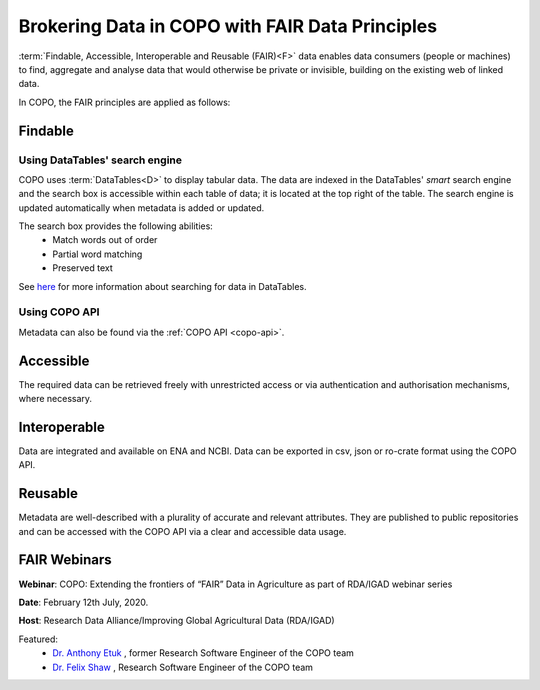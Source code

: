 .. _fair-data-principles:

===================================================
Brokering Data in COPO with FAIR Data Principles
===================================================

:term:`Findable, Accessible, Interoperable and Reusable (FAIR)<F>`  data enables data consumers (people or machines)
to find, aggregate and analyse data that would otherwise be private or invisible, building on the existing web of
linked data.

In COPO, the FAIR principles are applied as follows:

.. raw:: html

   <hr>

----------
Findable
----------

Using DataTables' search engine
~~~~~~~~~~~~~~~~~~~~~~~~~~~~~~~~~~
COPO uses :term:`DataTables<D>` to display tabular data. The data are indexed in the DataTables' *smart* search engine
and the search box is accessible within each table of data; it is located at the top right of the table. The search
engine is updated automatically when metadata is added or updated.

The search box provides the following abilities:
   * Match words out of order
   * Partial word matching
   * Preserved text

See `here <https://datatables.net/reference/api/search()>`__ for more information about searching for data in
DataTables.


Using COPO API
~~~~~~~~~~~~~~~~~~~~
Metadata can also be found via the :ref:`COPO API <copo-api>`.


.. raw:: html

   <hr>

----------
Accessible
----------
The required data can be retrieved freely with unrestricted access or via authentication and authorisation mechanisms,
where necessary.

.. raw:: html

   <hr>

--------------------
Interoperable
--------------------
Data are integrated and available on ENA and NCBI. Data can be exported in csv, json or ro-crate format using
the COPO API.

.. raw:: html

   <hr>

----------
Reusable
----------
Metadata are well-described with a plurality of accurate and relevant attributes. They are published to public
repositories and can be accessed with the COPO API via a clear and accessible data usage.

.. raw:: html

   <hr>

--------------------
FAIR Webinars
--------------------

**Webinar**: COPO: Extending the frontiers of “FAIR” Data in Agriculture as part of RDA/IGAD webinar series

**Date**: February 12th July, 2020.

**Host**: Research Data Alliance/Improving Global Agricultural Data (RDA/IGAD)

Featured:
   * `Dr. Anthony Etuk <https://orcid.org/0000-0001-8320-660X>`__ , former Research Software Engineer of the COPO team

   * `Dr. Felix Shaw <https://orcid.org/0000-0001-9649-5906>`__ , Research Software Engineer of the COPO team


..  youtube:: 33Ozdpdfyh0
   :width: 640
   :height: 480
   :align: center

.. raw:: html

   <br>

.. seealso::
  Visit `FAIR website <https://www.go-fair.org/fair-principles>`__ for more information about FAIR principles.